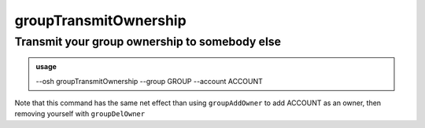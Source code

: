 =======================
groupTransmitOwnership
=======================

Transmit your group ownership to somebody else
==============================================


.. admonition:: usage
   :class: cmdusage

   --osh groupTransmitOwnership --group GROUP --account ACCOUNT

.. program:: groupTransmitOwnership


.. option:: --group GROUP    

   which group to set ACCOUNT as an owner of

.. option:: --account ACCOUNT

   which account to set as an owner of GROUP


Note that this command has the same net effect than using ``groupAddOwner``
to add ACCOUNT as an owner, then removing yourself with ``groupDelOwner``



